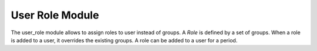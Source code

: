 User Role Module
################

The user_role module allows to assign roles to user instead of groups.
A *Role* is defined by a set of groups. When a role is added to a user, it
overrides the existing groups. A role can be added to a user for a period.
